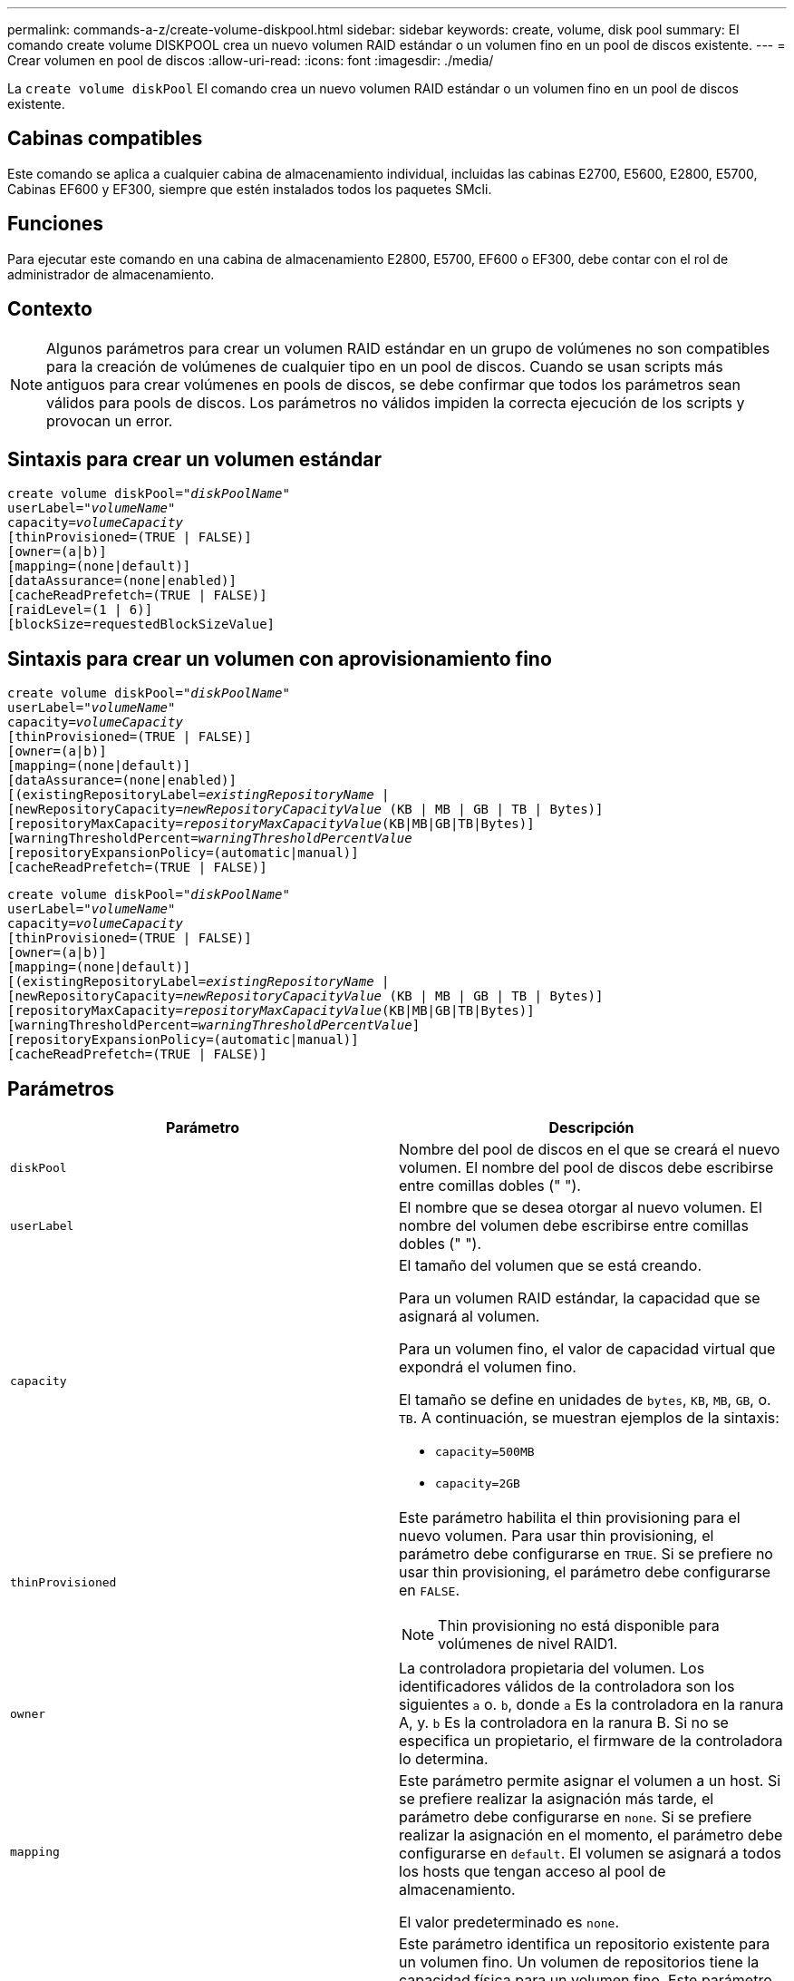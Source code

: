 ---
permalink: commands-a-z/create-volume-diskpool.html 
sidebar: sidebar 
keywords: create, volume, disk pool 
summary: El comando create volume DISKPOOL crea un nuevo volumen RAID estándar o un volumen fino en un pool de discos existente. 
---
= Crear volumen en pool de discos
:allow-uri-read: 
:icons: font
:imagesdir: ./media/


[role="lead"]
La `create volume diskPool` El comando crea un nuevo volumen RAID estándar o un volumen fino en un pool de discos existente.



== Cabinas compatibles

Este comando se aplica a cualquier cabina de almacenamiento individual, incluidas las cabinas E2700, E5600, E2800, E5700, Cabinas EF600 y EF300, siempre que estén instalados todos los paquetes SMcli.



== Funciones

Para ejecutar este comando en una cabina de almacenamiento E2800, E5700, EF600 o EF300, debe contar con el rol de administrador de almacenamiento.



== Contexto

[NOTE]
====
Algunos parámetros para crear un volumen RAID estándar en un grupo de volúmenes no son compatibles para la creación de volúmenes de cualquier tipo en un pool de discos. Cuando se usan scripts más antiguos para crear volúmenes en pools de discos, se debe confirmar que todos los parámetros sean válidos para pools de discos. Los parámetros no válidos impiden la correcta ejecución de los scripts y provocan un error.

====


== Sintaxis para crear un volumen estándar

[listing, subs="+macros"]
----
create volume diskPool=pass:quotes[_"diskPoolName"_
userLabel="_volumeName_"
capacity=_volumeCapacity_]
[thinProvisioned=(TRUE | FALSE)]
[owner=(a|b)]
[mapping=(none|default)]
[dataAssurance=(none|enabled)]
[cacheReadPrefetch=(TRUE | FALSE)]
[raidLevel=(1 | 6)]
[blockSize=requestedBlockSizeValue]
----


== Sintaxis para crear un volumen con aprovisionamiento fino

[listing, subs="+macros"]
----
create volume diskPool=pass:quotes[_"diskPoolName"_
userLabel="_volumeName_"
capacity=_volumeCapacity_]
[thinProvisioned=(TRUE | FALSE)]
[owner=(a|b)]
[mapping=(none|default)]
[dataAssurance=(none|enabled)]
[(existingRepositoryLabel=pass:quotes[_existingRepositoryName_] |
[newRepositoryCapacity=pass:quotes[_newRepositoryCapacityValue_] (KB | MB | GB | TB | Bytes)]
[repositoryMaxCapacity=pass:quotes[_repositoryMaxCapacityValue_](KB|MB|GB|TB|Bytes)]
[warningThresholdPercent=pass:quotes[_warningThresholdPercentValue_]
[repositoryExpansionPolicy=(automatic|manual)]
[cacheReadPrefetch=(TRUE | FALSE)]
----
[listing, subs="+macros"]
----
create volume diskPool=pass:quotes[_"diskPoolName"_
userLabel="_volumeName_"
capacity=_volumeCapacity_]
[thinProvisioned=(TRUE | FALSE)]
[owner=(a|b)]
[mapping=(none|default)]
[(existingRepositoryLabel=pass:quotes[_existingRepositoryName_] |
[newRepositoryCapacity=pass:quotes[_newRepositoryCapacityValue_] (KB | MB | GB | TB | Bytes)]
[repositoryMaxCapacity=pass:quotes[_repositoryMaxCapacityValue_](KB|MB|GB|TB|Bytes)]
[warningThresholdPercent=pass:quotes[_warningThresholdPercentValue_]]
[repositoryExpansionPolicy=(automatic|manual)]
[cacheReadPrefetch=(TRUE | FALSE)]
----


== Parámetros

|===
| Parámetro | Descripción 


 a| 
`diskPool`
 a| 
Nombre del pool de discos en el que se creará el nuevo volumen. El nombre del pool de discos debe escribirse entre comillas dobles (" ").



 a| 
`userLabel`
 a| 
El nombre que se desea otorgar al nuevo volumen. El nombre del volumen debe escribirse entre comillas dobles (" ").



 a| 
`capacity`
 a| 
El tamaño del volumen que se está creando.

Para un volumen RAID estándar, la capacidad que se asignará al volumen.

Para un volumen fino, el valor de capacidad virtual que expondrá el volumen fino.

El tamaño se define en unidades de `bytes`, `KB`, `MB`, `GB`, o. `TB`. A continuación, se muestran ejemplos de la sintaxis:

* `capacity=500MB`
* `capacity=2GB`




 a| 
`thinProvisioned`
 a| 
Este parámetro habilita el thin provisioning para el nuevo volumen. Para usar thin provisioning, el parámetro debe configurarse en `TRUE`. Si se prefiere no usar thin provisioning, el parámetro debe configurarse en `FALSE`.


NOTE: Thin provisioning no está disponible para volúmenes de nivel RAID1.



 a| 
`owner`
 a| 
La controladora propietaria del volumen. Los identificadores válidos de la controladora son los siguientes `a` o. `b`, donde `a` Es la controladora en la ranura A, y. `b` Es la controladora en la ranura B. Si no se especifica un propietario, el firmware de la controladora lo determina.



 a| 
`mapping`
 a| 
Este parámetro permite asignar el volumen a un host. Si se prefiere realizar la asignación más tarde, el parámetro debe configurarse en `none`. Si se prefiere realizar la asignación en el momento, el parámetro debe configurarse en `default`. El volumen se asignará a todos los hosts que tengan acceso al pool de almacenamiento.

El valor predeterminado es `none`.



 a| 
`existingRepositoryLabel`
 a| 
Este parámetro identifica un repositorio existente para un volumen fino. Un volumen de repositorios tiene la capacidad física para un volumen fino. Este parámetro solo se aplica a thin provisioning. Si utiliza la `existingRepositoryLabel` no debe usar el `newRepositoryCapacity` parámetro.



 a| 
`newRepositoryCapacity`
 a| 
Este parámetro crea un nuevo repositorio para un volumen fino. Un volumen de repositorios tiene la capacidad física para un volumen fino. Use este parámetro únicamente si establece el valor de `thinProvisioned` parámetro a. `TRUE`.

El tamaño se define en unidades de `MB`, `GB`, o. `TB`. A continuación, se muestran ejemplos de la sintaxis:

* `capacity=500MB`
* `capacity=2GB`


El valor predeterminado es el 50 % de la capacidad virtual.



 a| 
`repositoryMaxCapacity`
 a| 
Este parámetro define la capacidad máxima de un repositorio para un volumen fino. Use este parámetro únicamente si establece el valor de `thinProvisioned` parámetro a. `TRUE`.

El tamaño se define en unidades de `MB`, `GB`, o. `TB`. A continuación, se muestran ejemplos de la sintaxis:

* `capacity=500MB`
* `capacity=2GB`




 a| 
`warningThresholdPercent`
 a| 
El porcentaje de capacidad de un volumen fino que debe alcanzarse para que se envíe una alerta de advertencia de que el volumen está casi completo. Deben usarse valores enteros. Por ejemplo, el valor 70 significa 70 %.

Los valores válidos son de 1 a 100.

Si el parámetro se configura en 100, las alertas de advertencia quedan deshabilitadas.



 a| 
`repositoryExpansionPolicy`
 a| 
Este parámetro establece la política de expansión en `automatic` o. `manual`. Al cambiar la política desde `automatic` para `manual`, el valor de capacidad máxima (cuota) cambia a la capacidad física del volumen de repositorios.



 a| 
`cacheReadPrefetch`
 a| 
El ajuste para activar o desactivar la captura previa de lectura de caché. Para desactivar la captura previa de lectura de caché, este parámetro debe configurarse en `FALSE`. Para activar la captura previa de lectura de caché, este parámetro debe configurarse en `TRUE`.



 a| 
`raidLevel`
 a| 
Configura el nivel de RAID para el volumen que se crea en el pool de discos. Para especificar RAID1, establezca en `1`. Para especificar RAID6, establezca en `6`. Si no se establece el nivel de RAID, se usa RAID6 para el pool de discos de forma predeterminada.



 a| 
`blockSize`
 a| 
Este parámetro configura el tamaño de bloque del volumen que se está creando. Valor de `0` o bien, el parámetro no configurado utiliza el tamaño de bloque predeterminado.

|===


== Notas

Cada nombre de volumen debe ser exclusivo. Puede utilizar cualquier combinación de caracteres alfanuméricos, subrayado (_), guión (-) y almohadilla (#) para la etiqueta de usuario. Las etiquetas de usuario pueden tener hasta 30 caracteres.

Para los volúmenes finos, el `capacity` el parámetro especifica la capacidad virtual del volumen y la `repositoryCapacity` parámetro especifica la capacidad del volumen creado como volumen de repositorios. Utilice la `existingRepositoryLabel` parámetro para especificar un volumen de repositorios existente sin usar en lugar de crear un volumen nuevo.

Para obtener los mejores resultados al crear un volumen fino, el volumen de repositorios ya debe existir o debe crearse en un pool de discos existente. Si no se especifican algunos de los parámetros opcionales al crear volúmenes finos, el software de administración del almacenamiento intentará crear el volumen de repositorios. El volumen candidato más viable es un volumen de repositorios que ya existe y que se encuentra dentro de los requisitos de tamaño. El siguiente candidato más viable es un volumen de repositorios nuevo que se crea en la extensión libre del pool de discos.

No es posible crear volúmenes de repositorios para volúmenes finos en un grupo de volúmenes.



== Gestión de garantía de datos

La función Data Assurance (DA) mejora la integridad de los datos en todo el sistema de almacenamiento. DA permite a la cabina de almacenamiento comprobar si se producen errores cuando se transfieren datos entre hosts y unidades. Si esta función está habilitada, la cabina de almacenamiento añade códigos de comprobación de errores (también conocidos como comprobaciones de redundancia cíclicas o CRC) a cada bloque de datos del volumen. Una vez movido un bloque de datos, la cabina de almacenamiento utiliza estos códigos de CRC para determinar si se produjeron errores durante la transmisión. Los datos posiblemente dañados no se escriben en el disco ni se vuelven a transferir al host.

Si desea usar la función DA, comience con un pool o grupo de volúmenes que solo incluya unidades que sean compatibles con DA. A continuación, cree volúmenes compatibles con DA. Por último, asigne estos volúmenes compatibles con DA al host por medio de una interfaz de I/o compatible con DA. Las interfaces de I/o compatibles con DA son Fibre Channel, SAS e Iser over InfiniBand (extensiones iSCSI para RDMA/IB). ISCSI sobre Ethernet o SRP over InfiniBand no admiten LA función DA.

[NOTE]
====
Cuando todas las unidades son compatibles con DA, es posible configurar el `dataAssurance` parámetro a. `enabled` Y luego usar DA con ciertas operaciones. Por ejemplo, es posible crear un grupo de volúmenes que incluya unidades compatibles con DA y, luego, crear un volumen dentro de ese grupo que tenga la función DA habilitada. Otras operaciones que usan volúmenes con la función DA habilitada tienen opciones para admitir la función DA.

====
Si `dataAssurance` el parámetro se establece en `enabled`, sólo se considerarán unidades compatibles con garantía de datos para candidatos de volumen; de lo contrario, se considerarán unidades compatibles con garantía de datos o no compatibles con esta función. Si solamente existen unidades con garantía de datos disponibles, se crea el nuevo volumen con las unidades compatibles con esa función.



== Nivel de firmware mínimo

7.83

8.70 añade el `_raidLevel_` y.. `_blockSize` parámetros.
